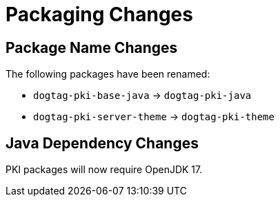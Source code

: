 = Packaging Changes =

== Package Name Changes ==

The following packages have been renamed:

* `dogtag-pki-base-java` -> `dogtag-pki-java`
* `dogtag-pki-server-theme` -> `dogtag-pki-theme`

== Java Dependency Changes ==

PKI packages will now require OpenJDK 17.

